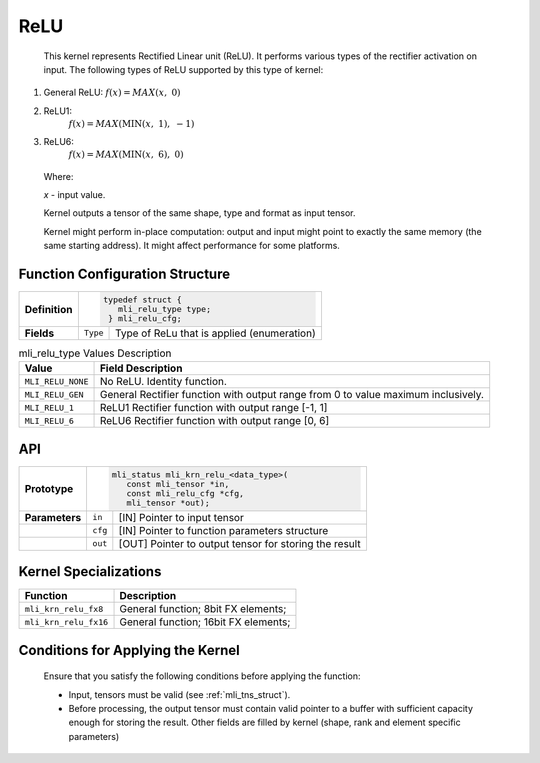 .. _relu:

ReLU
~~~~

.. image:: ../images/image_relu.png
   :align: center
   :alt: Various ReLU functions. a. General ReLU; b. ReLU1; c. ReLU6
   
..

   This kernel represents Rectified Linear unit (ReLU). It performs
   various types of the rectifier activation on input. The following
   types of ReLU supported by this type of kernel:

1) General ReLU: :math:`f(x) = MAX\left( x,\ \ 0 \right)`

2) ReLU1:
      :math:`f(x) = MAX\left( \text{MIN}\left( x,\ 1 \right),\  - 1 \right)`

3) ReLU6:
      :math:`f(x) = MAX\left( \text{MIN}\left( x,\ 6 \right),\ 0 \right)`

..

   Where:

   *x* - input value.

   Kernel outputs a tensor of the same shape, type and format as input
   tensor.

   Kernel might perform in-place computation: output and input might point
   to exactly the same memory (the same starting address). It might affect
   performance for some platforms.

.. _function-configuration-structure-7:

Function Configuration Structure
^^^^^^^^^^^^^^^^^^^^^^^^^^^^^^^^

+-----------------------+-----------------------+-----------------------+
|                       |.. code:: c                                    |
|                       |                                               |
| **Definition**        | typedef struct {                              |
|                       |    mli_relu_type type;                        |
|                       |  } mli_relu_cfg;                              |
|                       |                                               |
+-----------------------+-----------------------+-----------------------+
|                       |                       |                       |
| **Fields**            | ``Type``              | Type of ReLu          |
|                       |                       | that is applied       |
|                       |                       | (enumeration)         |
+-----------------------+-----------------------+-----------------------+

\

.. _mli_relu_val_desc:
.. table:: mli_relu_type Values Description
   :widths: auto   

   +-----------------------------------+-----------------------------------+
   | **Value**                         | **Field Description**             |
   +===================================+===================================+
   | ``MLI_RELU_NONE``                 | No ReLU. Identity function.       |
   +-----------------------------------+-----------------------------------+
   | ``MLI_RELU_GEN``                  | General Rectifier function with   |
   |                                   | output range from 0 to value      |
   |                                   | maximum inclusively.              |
   +-----------------------------------+-----------------------------------+
   | ``MLI_RELU_1``                    | ReLU1 Rectifier function with     |
   |                                   | output range [-1, 1]              |
   +-----------------------------------+-----------------------------------+
   | ``MLI_RELU_6``                    | ReLU6 Rectifier function with     |
   |                                   | output range [0, 6]               |
   +-----------------------------------+-----------------------------------+

.. _api-3:

API
^^^

+-----------------------+-----------------------+-----------------------+
|                       |.. code:: c                                    |
|                       |                                               |
| **Prototype**         | mli_status mli_krn_relu_<data_type>(          |
|                       |    const mli_tensor *in,                      |
|                       |    const mli_relu_cfg *cfg,                   |
|                       |    mli_tensor *out);                          |
|                       |                                               |
+-----------------------+-----------------------+-----------------------+
|                       |                       |                       |
| **Parameters**        | ``in``                | [IN] Pointer to input |
|                       |                       | tensor                |
+-----------------------+-----------------------+-----------------------+
|                       |                       |                       |
|                       | ``cfg``               | [IN] Pointer to       |
|                       |                       | function parameters   |
|                       |                       | structure             |
+-----------------------+-----------------------+-----------------------+
|                       |                       |                       |
|                       | ``out``               | [OUT] Pointer to      |
|                       |                       | output tensor for     |
|                       |                       | storing the result    |
+-----------------------+-----------------------+-----------------------+

.. _kernel-specializations-3:

Kernel Specializations
^^^^^^^^^^^^^^^^^^^^^^

+-----------------------+--------------------------------------+
| **Function**          | **Description**                      |
+=======================+======================================+
| ``mli_krn_relu_fx8``  | General function; 8bit FX elements;  |
+-----------------------+--------------------------------------+
| ``mli_krn_relu_fx16`` | General function; 16bit FX elements; |
+-----------------------+--------------------------------------+

.. _conditions-for-applying-the-kernel-3:

Conditions for Applying the Kernel
^^^^^^^^^^^^^^^^^^^^^^^^^^^^^^^^^^

   Ensure that you satisfy the following conditions before applying the
   function:

   -  Input, tensors must be valid (see :ref:`mli_tns_struct`).

   -  Before processing, the output tensor must contain valid pointer to a
      buffer with sufficient capacity enough for storing the result.
      Other fields are filled by kernel (shape, rank and element
      specific parameters)